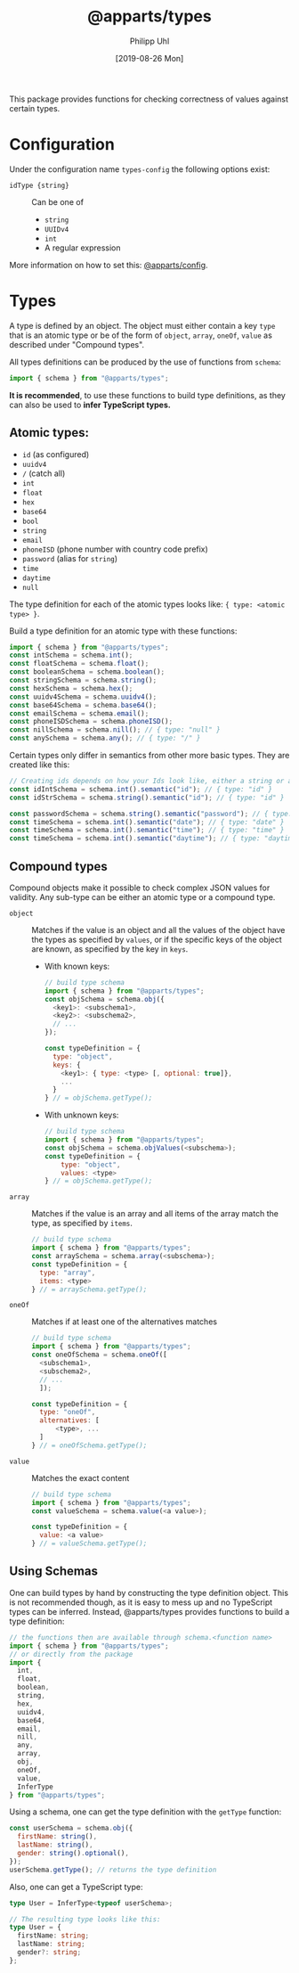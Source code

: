 #+TITLE: @apparts/types
#+DATE: [2019-08-26 Mon]
#+AUTHOR: Philipp Uhl

This package provides functions for checking correctness of values
against certain types.

* Configuration

Under the configuration name =types-config= the following options exist:
- ~idType {string}~ :: Can be one of
  - ~string~
  - ~UUIDv4~
  - ~int~
  - A regular expression

More information on how to set this: [[https://github.com/phuhl/apparts-config][@apparts/config]].

* Types

A type is defined by an object. The object must either contain a key
=type= that is an atomic type or be of the form of =object=, =array=, =oneOf=,
=value= as described under "Compound types".

All types definitions can be produced by the use of functions from
=schema=:

#+BEGIN_SRC js
import { schema } from "@apparts/types";
#+END_SRC

*It is recommended*, to use these functions to build type definitions,
as they can also be used to *infer TypeScript types.*

** Atomic types:

- ~id~ (as configured)
- ~uuidv4~
- ~/~ (catch all)
- =int=
- ~float~
- ~hex~
- ~base64~
- ~bool~
- ~string~
- ~email~
- ~phoneISD~ (phone number with country code prefix)
- ~password~ (alias for ~string~)
- ~time~
- ~daytime~
- ~null~

The type definition for each of the atomic types looks like: ={ type: <atomic type> }=.

Build a type definition for an atomic type with these functions:
#+BEGIN_SRC js
import { schema } from "@apparts/types";
const intSchema = schema.int();
const floatSchema = schema.float();
const booleanSchema = schema.boolean(); 
const stringSchema = schema.string();
const hexSchema = schema.hex();
const uuidv4Schema = schema.uuidv4();
const base64Schema = schema.base64();
const emailSchema = schema.email();
const phoneISDSchema = schema.phoneISD();
const nillSchema = schema.nill(); // { type: "null" }
const anySchema = schema.any(); // { type: "/" }
#+END_SRC

Certain types only differ in semantics from other more basic
types. They are created like this:

#+BEGIN_SRC js
// Creating ids depends on how your Ids look like, either a string or an int
const idIntSchema = schema.int().semantic("id"); // { type: "id" }
const idStrSchema = schema.string().semantic("id"); // { type: "id" }

const passwordSchema = schema.string().semantic("password"); // { type: "password" }
const timeSchema = schema.int().semantic("date"); // { type: "date" }
const timeSchema = schema.int().semantic("time"); // { type: "time" }
const timeSchema = schema.int().semantic("daytime"); // { type: "daytime" }
#+END_SRC


** Compound types

Compound objects make it possible to check complex JSON values for
validity. Any sub-type can be either an atomic type or a compound type.

- =object= :: Matches if the value is an object and all the values of the
  object have the types as specified by =values=, or if the specific
  keys of the object are known, as specified by the key in =keys=.
  - With known keys:
    #+BEGIN_SRC js
    // build type schema
    import { schema } from "@apparts/types";
    const objSchema = schema.obj({
      <key1>: <subschema1>,
      <key2>: <subschema2>,
      // ...
    });

    const typeDefinition = {
      type: "object",
      keys: {
        <key1>: { type: <type> [, optional: true]},
        ...
      }
    } // = objSchema.getType();
    #+END_SRC
  - With unknown keys:
    #+BEGIN_SRC js
    // build type schema
    import { schema } from "@apparts/types";
    const objSchema = schema.objValues(<subschema>);
    const typeDefinition = {
        type: "object",
        values: <type>
    } // = objSchema.getType();
    #+END_SRC
- =array= :: Matches if the value is an array and all items of the array
  match the type, as specified by =items=.
  #+BEGIN_SRC js
    // build type schema
    import { schema } from "@apparts/types";
    const arraySchema = schema.array(<subschema>);
    const typeDefinition = {
      type: "array",
      items: <type>
    } // = arraySchema.getType();
  #+END_SRC
- =oneOf= :: Matches if at least one of the alternatives matches
  #+BEGIN_SRC js
    // build type schema
    import { schema } from "@apparts/types";
    const oneOfSchema = schema.oneOf([
      <subschema1>,
      <subschema2>,
      // ...
      ]);

    const typeDefinition = {
      type: "oneOf",
      alternatives: [
          <type>, ...
      ]
    } // = oneOfSchema.getType();
  #+END_SRC
- =value= :: Matches the exact content
  #+BEGIN_SRC js
  // build type schema
  import { schema } from "@apparts/types";
  const valueSchema = schema.value(<a value>);

  const typeDefinition = {
    value: <a value>
  } // = valueSchema.getType();
  #+END_SRC

** Using Schemas

One can build types by hand by constructing the type definition
object. This is not recommended though, as it is easy to mess up and
no TypeScript types can be inferred. Instead, @apparts/types provides
functions to build a type definition:

#+BEGIN_SRC js
// the functions then are available through schema.<function name>
import { schema } from "@apparts/types";
// or directly from the package
import {
  int,
  float,
  boolean,
  string,
  hex,
  uuidv4,
  base64,
  email,
  nill,
  any,
  array,
  obj,
  oneOf,
  value,
  InferType
} from "@apparts/types";
#+END_SRC

Using a schema, one can get the type definition with the =getType=
function:

#+BEGIN_SRC js
const userSchema = schema.obj({
  firstName: string(),
  lastName: string(),
  gender: string().optional(),
});
userSchema.getType(); // returns the type definition
#+END_SRC

Also, one can get a TypeScript type:

#+BEGIN_SRC ts
type User = InferType<typeof userSchema>;

// The resulting type looks like this:
type User = {
  firstName: string;
  lastName: string;
  gender?: string;
};
#+END_SRC

